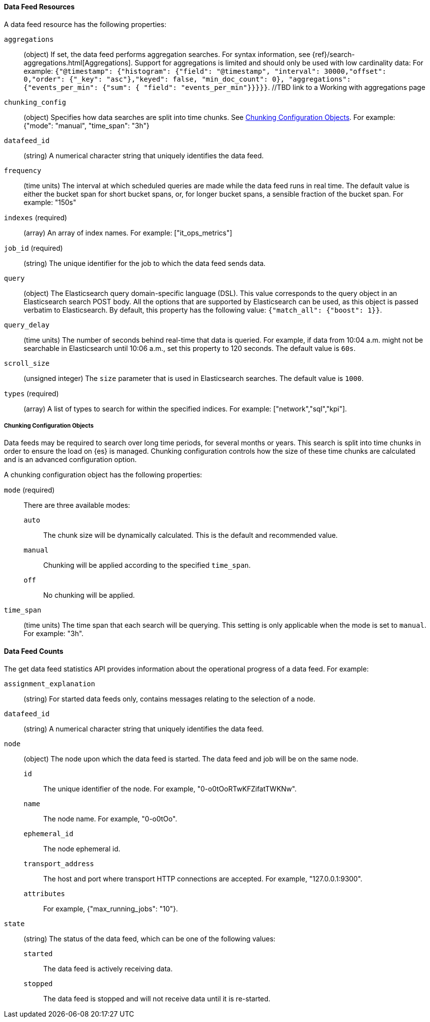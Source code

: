//lcawley Verified example output 2017-04-11
[[ml-datafeed-resource]]
==== Data Feed Resources

A data feed resource has the following properties:

`aggregations`::
  (object) If set, the data feed performs aggregation searches.
  For syntax information, see {ref}/search-aggregations.html[Aggregations].
  Support for aggregations is limited and should only be used with 
  low cardinality data: 
  For example:
  `{"@timestamp": {"histogram": {"field": "@timestamp",
  "interval": 30000,"offset": 0,"order": {"_key": "asc"},"keyed": false,
  "min_doc_count": 0}, "aggregations": {"events_per_min": {"sum": {
  "field": "events_per_min"}}}}}`.
  //TBD link to a Working with aggregations page

`chunking_config`::
  (object) Specifies how data searches are split into time chunks.
  See <<ml-datafeed-chunking-config>>.
  For example: {"mode": "manual", "time_span": "3h"}

`datafeed_id`::
 (string) A numerical character string that uniquely identifies the data feed.

`frequency`::
  (time units) The interval at which scheduled queries are made while the data
  feed runs in real time. The default value is either the bucket span for short
  bucket spans, or, for longer bucket spans, a sensible fraction of the bucket
  span. For example: "150s"

`indexes` (required)::
  (array) An array of index names. For example: ["it_ops_metrics"]

`job_id` (required)::
 (string) The unique identifier for the job to which the data feed sends data.

`query`::
  (object) The Elasticsearch query domain-specific language (DSL). This value
  corresponds to the query object in an Elasticsearch search POST body. All the
  options that are supported by Elasticsearch can be used, as this object is
  passed verbatim to Elasticsearch. By default, this property has the following
  value: `{"match_all": {"boost": 1}}`. 

`query_delay`::
  (time units) The number of seconds behind real-time that data is queried. For
  example, if data from 10:04 a.m. might not be searchable in Elasticsearch
  until 10:06 a.m., set this property to 120 seconds. The default value is `60s`.

`scroll_size`::
  (unsigned integer) The `size` parameter that is used in Elasticsearch searches.
  The default value is `1000`.

`types` (required)::
  (array) A list of types to search for within the specified indices.
  For example: ["network","sql","kpi"].

[[ml-datafeed-chunking-config]]
===== Chunking Configuration Objects

Data feeds may be required to search over long time periods, for several months
or years. This search is split into time chunks in order to ensure the load
on {es} is managed. Chunking configuration controls how the size of these time
chunks are calculated and is an advanced configuration option.

A chunking configuration object has the following properties:

`mode` (required)::
  There are three available modes: +
  `auto`::: The chunk size will be dynamically calculated. This is the default 
  and recommended value.
  `manual`::: Chunking will be applied according to the specified `time_span`.
  `off`::: No chunking will be applied.

`time_span`::
  (time units) The time span that each search will be querying.
  This setting is only applicable when the mode is set to `manual`.
  For example: "3h".

[float]
[[ml-datafeed-counts]]
==== Data Feed Counts

The get data feed statistics API provides information about the operational
progress of a data feed. For example:

`assignment_explanation`::
  (string) For started data feeds only, contains messages relating to the selection
  of a node.

`datafeed_id`::
 (string) A numerical character string that uniquely identifies the data feed.

`node`::
  (object) The node upon which the data feed is started. The data feed and job will be on the same node.
  `id`::: The unique identifier of the node. For example, "0-o0tOoRTwKFZifatTWKNw".
  `name`::: The node name. For example, "0-o0tOo".
  `ephemeral_id`::: The node ephemeral id.
  `transport_address`::: The host and port where transport HTTP connections are accepted. For example, "127.0.0.1:9300".
  `attributes`::: For example, {"max_running_jobs": "10"}.

`state`::
  (string) The status of the data feed, which can be one of the following values: +
  `started`::: The data feed is actively receiving data.
  `stopped`::: The data feed is stopped and will not receive data until it is re-started.
